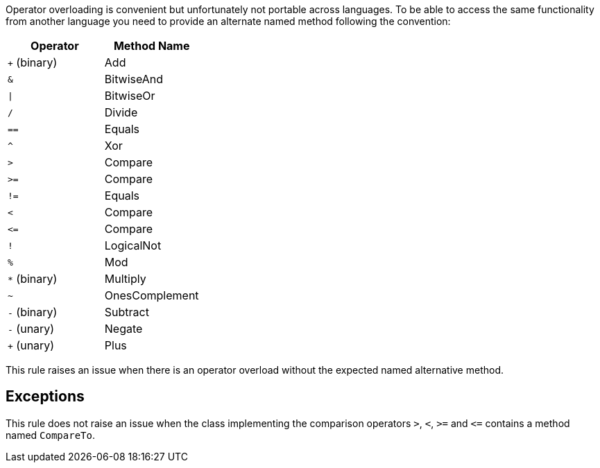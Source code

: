 Operator overloading is convenient but unfortunately not portable across languages. To be able to access the same functionality from another language you need to provide an alternate named method following the convention:

[frame=all]
[cols="^1,^1"]
|===
|Operator|Method Name

|``+`` (binary)|Add
|``++&++``|BitwiseAnd
|``++\|++``|BitwiseOr
|``++/++``|Divide
|``++==++``|Equals
|``++^++``|Xor
|``++>++``|Compare
|``++>=++``|Compare
|``++!=++``|Equals
|``++<++``|Compare
|``++<=++``|Compare
|``++!++``|LogicalNot
|``++%++``|Mod
|``++*++`` (binary)|Multiply
|``++~++``|OnesComplement
|``++-++`` (binary)|Subtract
|``++-++`` (unary)|Negate
|``+`` (unary)|Plus
|===

This rule raises an issue when there is an operator overload without the expected named alternative method.


== Exceptions

This rule does not raise an issue when the class implementing the comparison operators ``++>++``, ``++<++``, ``++>=++`` and ``++<=++`` contains a method named ``++CompareTo++``.

